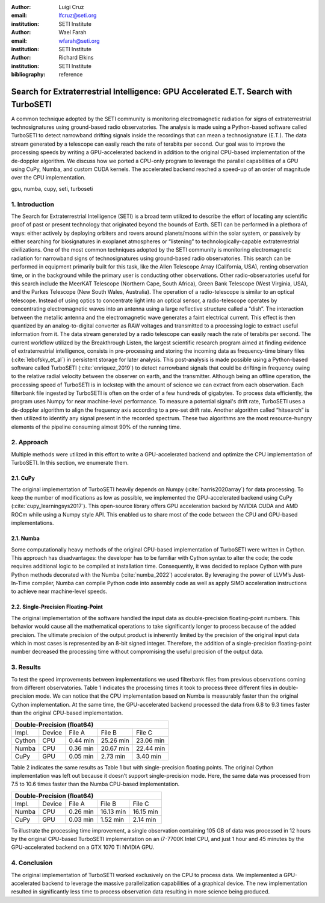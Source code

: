:author: Luigi Cruz
:email: lfcruz@seti.org
:institution: SETI Institute

:author: Wael Farah
:email: wfarah@seti.org 
:institution: SETI Institute

:author: Richard Elkins
:institution: SETI Institute

:bibliography: reference

------------------------------------------------------------------------------------
Search for Extraterrestrial Intelligence: GPU Accelerated E.T. Search with TurboSETI
------------------------------------------------------------------------------------

.. class:: abstract

A common technique adopted by the SETI community is monitoring electromagnetic radiation for signs of extraterrestrial technosignatures using ground-based radio observatories. 
The analysis is made using a Python-based software called TurboSETI to detect narrowband drifting signals inside the recordings that can mean a technosignature (E.T.).
The data stream generated by a telescope can easily reach the rate of terabits per second. 
Our goal was to improve the processing speeds by writing a GPU-accelerated backend in addition to the original CPU-based implementation of the de-doppler algorithm.
We discuss how we ported a CPU-only program to leverage the parallel capabilities of a GPU using CuPy, Numba, and custom CUDA kernels. 
The accelerated backend reached a speed-up of an order of magnitude over the CPU implementation.

.. class:: keywords

gpu, numba, cupy, seti, turboseti

1. Introduction
----------------

The Search for Extraterrestrial Intelligence (SETI) is a broad term utilized to describe the effort of locating any scientific proof of past or present technology that originated beyond the bounds of Earth. 
SETI can be performed in a plethora of ways: either actively by deploying orbiters and rovers around planets/moons within the solar system, or passively by either searching for biosignatures in exoplanet atmospheres or “listening” to technologically-capable extraterrestrial civilizations.
One of the most common techniques adopted by the SETI community is monitoring electromagnetic radiation for narrowband signs of technosignatures using ground-based radio observatories.
This search can be performed in equipment primarily built for this task, like the Allen Telescope Array (California, USA), renting observation time, or in the background while the primary user is conducting other observations. 
Other radio-observatories useful for this search include the MeerKAT Telescope (Northern Cape, South Africa), Green Bank Telescope (West Virginia, USA), and the Parkes Telescope (New South Wales, Australia).
The operation of a radio-telescope is similar to an optical telescope.
Instead of using optics to concentrate light into an optical sensor, a radio-telescope operates by concentrating electromagnetic waves into an antenna using a large reflective structure called a “dish”.
The interaction between the metallic antenna and the electromagnetic wave generates a faint electrical current.
This effect is then quantized by an analog-to-digital converter as RAW voltages and transmitted to a processing logic to extract useful information from it.
The data stream generated by a radio telescope can easily reach the rate of terabits per second.
The current workflow utilized by the Breakthrough Listen, the largest scientific research program aimed at finding evidence of extraterrestrial intelligence, consists in pre-processing and storing the incoming data as frequency-time binary files (:cite:`lebofsky_et_al`) in persistent storage for later analysis. 
This post-analysis is made possible using a Python-based software called TurboSETI (:cite:`enriquez_2019`) to detect narrowband signals that could be drifting in frequency owing to the relative radial velocity between the observer on earth, and the transmitter.
Although being an offline operation, the processing speed of TurboSETI is in lockstep with the amount of science we can extract from each observation. Each filterbank file ingested by TurboSETI is often on the order of a few hundreds of gigabytes. To process data efficiently, the program uses Numpy for near machine-level performance. 
To measure a potential signal's drift rate, TurboSETI uses a de-doppler algorithm to align the frequency axis according to a pre-set drift rate. Another algorithm called “hitsearch” is then utilized to identify any signal present in the recorded spectrum. 
These two algorithms are the most resource-hungry elements of the pipeline consuming almost 90% of the running time.

2. Approach
-----------

Multiple methods were utilized in this effort to write a GPU-accelerated backend and optimize the CPU implementation of TurboSETI. In this section, we enumerate them.

2.1. CuPy
+++++++++

The original implementation of TurboSETI heavily depends on Numpy (:cite:`harris2020array`) for data processing. 
To keep the number of modifications as low as possible, we implemented the GPU-accelerated backend using CuPy (:cite:`cupy_learningsys2017`). 
This open-source library offers GPU acceleration backed by NVIDIA CUDA and AMD ROCm while using a Numpy style API. 
This enabled us to share most of the code between the CPU and GPU-based implementations.

2.1. Numba
++++++++++

Some computationally heavy methods of the original CPU-based implementation of TurboSETI were written in Cython.
This approach has disadvantages: the developer has to be familiar with Cython syntax to alter the code; the code requires additional logic to be compiled at installation time. 
Consequently, it was decided to replace Cython with pure Python methods decorated with the Numba (:cite:`numba_2022`) accelerator. 
By leveraging the power of LLVM’s Just-In-Time compiler, Numba can compile Python code into assembly code as well as apply SIMD acceleration instructions to achieve near machine-level speeds.

2.2. Single-Precision Floating-Point
++++++++++++++++++++++++++++++++++++

The original implementation of the software handled the input data as double-precision floating-point numbers. This behavior would cause all the mathematical operations to take significantly longer to process because of the added precision. The ultimate precision of the output product is inherently limited by the precision of the original input data which in most cases is represented by an 8-bit signed integer. Therefore, the addition of a single-precision floating-point number decreased the processing time without compromising the useful precision of the output data.

3. Results
----------

To test the speed improvements between implementations we used filterbank files from previous observations coming from different observatories. 
Table 1 indicates the processing times it took to process three different files in double-precision mode. 
We can notice that the CPU implementation based on Numba is measurably faster than the original Cython implementation. 
At the same time, the GPU-accelerated backend processed the data from 6.8 to 9.3 times faster than the original CPU-based implementation.

+------------------------------------------------------------+
| Double-Precision (float64)                                 |
+=========+========+==========+==============+===============+
| Impl.   | Device |  File A  |    File B    |    File C     |
+---------+--------+----------+--------------+---------------+
| Cython  | CPU    | 0.44 min | 25.26 min    | 23.06 min     |
+---------+--------+----------+--------------+---------------+
| Numba   | CPU    | 0.36 min | 20.67 min    | 22.44 min     |
+---------+--------+----------+--------------+---------------+
| CuPy    | GPU    | 0.05 min | 2.73 min     | 3.40 min      |
+---------+--------+----------+--------------+---------------+

Table 2 indicates the same results as Table 1 but with single-precision floating points. 
The original Cython implementation was left out because it doesn’t support single-precision mode. 
Here, the same data was processed from 7.5 to 10.6 times faster than the Numba CPU-based implementation.

+-----------------------------------------------------------+
| Double-Precision (float64)                                |
+=========+========+===========+=============+==============+
| Impl.   | Device |   File A  |   File B    |   File C     |
+---------+--------+-----------+-------------+--------------+
| Numba   | CPU    | 0.26 min  | 16.13 min   | 16.15 min    |
+---------+--------+-----------+-------------+--------------+
| CuPy    | GPU    | 0.03 min  | 1.52 min    | 2.14 min     |
+---------+--------+-----------+-------------+--------------+

To illustrate the processing time improvement, a single observation containing 105 GB of data was processed in 12 hours by the original CPU-based TurboSETI implementation on an i7-7700K Intel CPU, and just 1 hour and 45 minutes by the GPU-accelerated backend on a GTX 1070 Ti NVIDIA GPU.

4. Conclusion
-------------

The original implementation of TurboSETI worked exclusively on the CPU to process data. 
We implemented a GPU-accelerated backend to leverage the massive parallelization capabilities of a graphical device. 
The new implementation resulted in significantly less time to process observation data resulting in more science being produced.